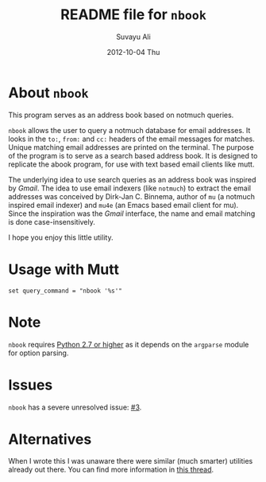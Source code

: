 #+TITLE:     README file for =nbook=
#+AUTHOR:    Suvayu Ali
#+DATE:      2012-10-04 Thu

* About =nbook=
This program serves as an address book based on notmuch queries.

=nbook= allows the user to query a notmuch database for email
addresses.  It looks in the ~to:~, ~from:~ and ~cc:~ headers of the
email messages for matches.  Unique matching email addresses are
printed on the terminal.  The purpose of the program is to serve as a
search based address book.  It is designed to replicate the abook
program, for use with text based email clients like mutt.

The underlying idea to use search queries as an address book was
inspired by /Gmail/.  The idea to use email indexers (like =notmuch=)
to extract the email addresses was conceived by Dirk-Jan C. Binnema,
author of =mu= (a notmuch inspired email indexer) and =mu4e= (an Emacs
based email client for mu).  Since the inspiration was the /Gmail/
interface, the name and email matching is done case-insensitively.

I hope you enjoy this little utility.

* Usage with Mutt
: set query_command = "nbook '%s'"

* Note
=nbook= requires _Python 2.7 or higher_ as it depends on the
=argparse= module for option parsing.

* Issues
=nbook= has a severe unresolved issue: [[https://github.com/suvayu/nbook/issues/3][#3]].

* Alternatives
When I wrote this I was unaware there were similar (much smarter)
utilities already out there.  You can find more information in [[http://thread.gmane.org/gmane.mail.notmuch.general/12452][this
thread]].
